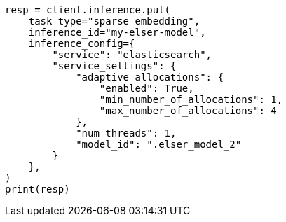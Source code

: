 // This file is autogenerated, DO NOT EDIT
// inference/service-elasticsearch.asciidoc:140

[source, python]
----
resp = client.inference.put(
    task_type="sparse_embedding",
    inference_id="my-elser-model",
    inference_config={
        "service": "elasticsearch",
        "service_settings": {
            "adaptive_allocations": {
                "enabled": True,
                "min_number_of_allocations": 1,
                "max_number_of_allocations": 4
            },
            "num_threads": 1,
            "model_id": ".elser_model_2"
        }
    },
)
print(resp)
----
